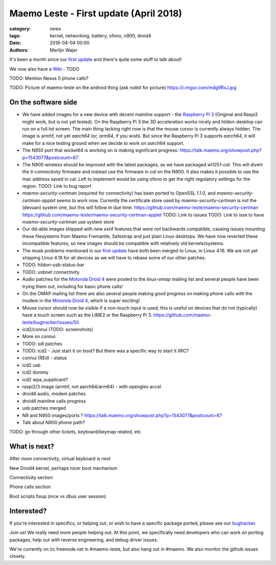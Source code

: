 Maemo Leste - First update (April 2018)
#######################################

:category: news
:tags: kernel, networking, battery, ofono, n900, droid4
:date: 2018-04-04 00:00
:authors: Merlijn Wajer


.. image:: /images/logo.png
    :width: 250
    :height: 353


It's been a month since our `first update
<{filename}/maemo-leste.github.io/content/maemo-leste-april-2018-update.rst>`_
and there's quite some stuff to talk about!

We now also have a `Wiki <https://leste.maemo.org>`_ - TODO

TODO: Mention Nexus 5 phone calls?

TODO: Picture of maemo-leste on the android thing (ask notkit for picture)
https://i.imgur.com/mdg9RxJ.jpg

On the software side
--------------------

* We have added images for a new device with decent mainline support - the
  `Raspberry Pi 3 <{filename}/pages/raspi3.rst>`_ (Original and Raspi2 might
  work, but is not yet tested). On the Raspberry Pi 3 the 3D acceleration works
  nicely and hildon-desktop can run on a full hd screen. The main thing lacking
  right now is that the mouse cursor is currently always hidden.
  The image is armhf, not yet `aarch64` (or, `arm64`, if you wish). But since
  the Raspberry Pi 3 supports `aarch64`, it will make for a nice testing ground
  when we decide to work on `aarch64` support.

* The N950 port that `wicket64` is working on
  is making significant progress: https://talk.maemo.org/showpost.php?p=1543077&postcount=67

* The N900 wireless should be improved with the latest packages, as we have
  packaged `wl1251-cal`. This will divert the `ti-connectivity` firmware and
  instead use the firmware in `cal` on the N900. It also makes it possible to
  use the mac address saved in cal. Left to implement would be using ofono to
  get the right regulatory settings for the region.
  TODO: Link to bug report

* `maemo-security-certman` (required for connectivity) has been ported to
  OpenSSL 1.1.0, and `maemo-security-certman-applet` seems to work now.
  Currently the certificate store used by `maemo-security-certman` is not the
  (devuan) system one, but this will follow in due time.
  https://github.com/maemo-leste/maemo-security-certman
  https://github.com/maemo-leste/maemo-security-certman-applet
  TODO: Link to issues
  TODO: Link to isse to have `maemo-security-certman` use system store

* Our dd-able images shipped with new `ext4` features that were not backwards
  compatible, causing issues mounting these filesystems from Maemo Fremantle,
  Safestrap and just plain Linux desktops. We have now reverted these
  incompatible features, so new images should be compatible with relatively old
  kernels/systems.

* The musb problems mentioned in our `first update`_ have both been merged to
  Linux, in Linux 4.16. We are not yet shipping Linux 4.16 for all devices
  as we will have to rebase some of our other patches.

* TODO: hildon-usb-status-bar

* TODO: usbnet connectivity

* Audio patches for the `Motorola Droid 4 <{filename}/pages/droid4.rst>`_ were
  posted to the `linux-omap` mailing list and several people have been trying
  them out, including for basic phone calls!

* On the OMAP mailing list there are also several people making good progress on
  making phone calls with the modem in the `Motorola Droid 4`_, which is super
  exciting!

* Mouse cursor should now be visible if a non-touch input is used; this is
  useful on devices that do not (typically) have a touch screen such as the
  LIME2 or the Raspberry Pi 3.
  https://github.com/maemo-leste/bugtracker/issues/50

* icd2/connui (TODO: screenshots)

* More on connui

* TODO: sdl patches

* TODO: icd2 - Just start it on boot? But there was a specific way to start it
  IIRC?
* connui (REd) - status
* icd2 usb
* icd2 dummy
* icd2 wpa_supplicant?
* raspi2/3 image (armhf, not aarch64/arm64) - with opengles accel
* droid4 audio, modem patches
* droid4 mainline calls progress
* usb patches merged
* N9 and N950 images/ports ?
  https://talk.maemo.org/showpost.php?p=1543077&postcount=67
* Talk about N900 phone path?

TODO: go through other tickets, keyboard/keymap related, etc


What is next?
-------------

After more connectivity, virtual keyboard is next



New Droid4 kernel, perhaps nicer boot mechanism



Connectivity section



Phone calls section



Boot scripts fixup (mce vs dbus user session)

Interested?
-----------

If you're interested in specifics, or helping out, or wish to have a specific
package ported, please see our `bugtracker
<https://github.com/maemo-leste/bugtracker>`_.


Join us! We really need more people helping out. At this point, we specifically
need developers who can work on porting packages, help out with reverse
engineering, and debug driver issues.

We're currently on irc.freenode.net in #maemo-leste, but also hang out in
#maemo. We also monitor the github issues closely.

